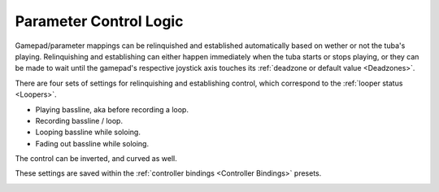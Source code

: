 Parameter Control Logic
=======================

Gamepad/parameter mappings can be relinquished and established automatically based on wether or not the tuba's playing. Relinquishing and establishing can either happen immediately when the tuba starts or stops playing, or they can be made to wait until the gamepad's respective joystick axis touches its :ref:`deadzone or default value <Deadzones>`.

There are four sets of settings for relinquishing and establishing control, which correspond to the :ref:`looper status <Loopers>`. 

- Playing bassline, aka before recording a loop.

- Recording bassline / loop.

- Looping bassline while soloing.

- Fading out bassline while soloing.

The control can be inverted, and curved as well.

These settings are saved within the :ref:`controller bindings <Controller Bindings>` presets.

.. image:: media/param-control-logic.png
   :width: 100%
   :align: center
   :alt: param-control-logic.png